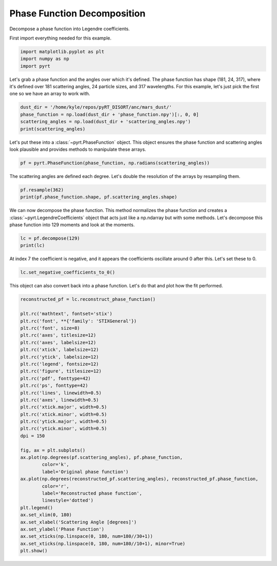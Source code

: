 
.. DO NOT EDIT.
.. THIS FILE WAS AUTOMATICALLY GENERATED BY SPHINX-GALLERY.
.. TO MAKE CHANGES, EDIT THE SOURCE PYTHON FILE:
.. "examples/plot_phase_function_decomposition.py"
.. LINE NUMBERS ARE GIVEN BELOW.

.. only:: html

    .. note::
        :class: sphx-glr-download-link-note

        Click :ref:`here <sphx_glr_download_examples_plot_phase_function_decomposition.py>`
        to download the full example code

.. rst-class:: sphx-glr-example-title

.. _sphx_glr_examples_plot_phase_function_decomposition.py:


Phase Function Decomposition
============================

Decompose a phase function into Legendre coefficients.

.. GENERATED FROM PYTHON SOURCE LINES 10-11

First import everything needed for this example.

.. GENERATED FROM PYTHON SOURCE LINES 11-15

.. code-block:: default

    import matplotlib.pyplot as plt
    import numpy as np
    import pyrt








.. GENERATED FROM PYTHON SOURCE LINES 16-20

Let's grab a phase function and the angles over which it's defined. The phase
function has shape (181, 24, 317), where it's defined over 181 scattering
angles, 24 particle sizes, and 317 wavelengths. For this example, let's just
pick the first one so we have an array to work with.

.. GENERATED FROM PYTHON SOURCE LINES 20-25

.. code-block:: default

    dust_dir = '/home/kyle/repos/pyRT_DISORT/anc/mars_dust/'
    phase_function = np.load(dust_dir + 'phase_function.npy')[:, 0, 0]
    scattering_angles = np.load(dust_dir + 'scattering_angles.npy')
    print(scattering_angles)





.. rst-class:: sphx-glr-script-out

 Out:

 .. code-block:: none

    [  0.   1.   2.   3.   4.   5.   6.   7.   8.   9.  10.  11.  12.  13.
      14.  15.  16.  17.  18.  19.  20.  21.  22.  23.  24.  25.  26.  27.
      28.  29.  30.  31.  32.  33.  34.  35.  36.  37.  38.  39.  40.  41.
      42.  43.  44.  45.  46.  47.  48.  49.  50.  51.  52.  53.  54.  55.
      56.  57.  58.  59.  60.  61.  62.  63.  64.  65.  66.  67.  68.  69.
      70.  71.  72.  73.  74.  75.  76.  77.  78.  79.  80.  81.  82.  83.
      84.  85.  86.  87.  88.  89.  90.  91.  92.  93.  94.  95.  96.  97.
      98.  99. 100. 101. 102. 103. 104. 105. 106. 107. 108. 109. 110. 111.
     112. 113. 114. 115. 116. 117. 118. 119. 120. 121. 122. 123. 124. 125.
     126. 127. 128. 129. 130. 131. 132. 133. 134. 135. 136. 137. 138. 139.
     140. 141. 142. 143. 144. 145. 146. 147. 148. 149. 150. 151. 152. 153.
     154. 155. 156. 157. 158. 159. 160. 161. 162. 163. 164. 165. 166. 167.
     168. 169. 170. 171. 172. 173. 174. 175. 176. 177. 178. 179. 180.]




.. GENERATED FROM PYTHON SOURCE LINES 26-29

Let's put these into a :class:`~pyrt.PhaseFunction` object. This object
ensures the phase function and scattering angles look plausible and provides
methods to manipulate these arrays.

.. GENERATED FROM PYTHON SOURCE LINES 29-31

.. code-block:: default

    pf = pyrt.PhaseFunction(phase_function, np.radians(scattering_angles))








.. GENERATED FROM PYTHON SOURCE LINES 32-34

The scattering angles are defined each degree. Let's double the resolution
of the arrays by resampling them.

.. GENERATED FROM PYTHON SOURCE LINES 34-37

.. code-block:: default

    pf.resample(362)
    print(pf.phase_function.shape, pf.scattering_angles.shape)





.. rst-class:: sphx-glr-script-out

 Out:

 .. code-block:: none

    (362,) (362,)




.. GENERATED FROM PYTHON SOURCE LINES 38-42

We can now decompose the phase function. This method normalizes the phase
function and creates a :class:`~pyrt.LegendreCoefficients` object that acts
just like a np.ndarray but with some methods. Let's decompose this phase
function into 129 moments and look at the moments.

.. GENERATED FROM PYTHON SOURCE LINES 42-45

.. code-block:: default

    lc = pf.decompose(129)
    print(lc)





.. rst-class:: sphx-glr-script-out

 Out:

 .. code-block:: none

    [ 1.00000000e+00  1.77780560e-01  5.09379074e-01  3.51948667e-02
      1.63148820e-03  6.33471181e-05  9.59385130e-06 -4.17178320e-07
     -4.31734959e-06 -1.33567241e-06  9.14882303e-06 -1.19773336e-06
     -7.55346525e-06 -3.40208012e-06  6.20014133e-07 -3.47397846e-06
     -2.26997022e-06  9.72283455e-06 -2.81171209e-06  9.51115066e-06
     -5.30142045e-06  4.12572601e-06  8.95027810e-06 -1.03008617e-05
     -4.14079649e-06 -1.57536590e-05  4.14623798e-06  9.35727549e-06
     -3.71986230e-06 -6.90625381e-06 -1.26568836e-05  1.31620811e-05
      6.06196991e-06 -1.78781400e-05  6.52610603e-06  2.00393380e-05
     -9.01673845e-06  1.04337873e-06  2.45524132e-06  3.26450093e-07
     -1.22928374e-06 -5.08698046e-06  1.12076973e-05 -6.20889579e-06
     -2.75012126e-06  1.16208650e-05 -2.30687159e-06  3.80888366e-06
      5.45502560e-06 -1.19988794e-05  1.07323264e-06  2.90130015e-05
      3.63780207e-06 -1.46662261e-05 -4.13227752e-06 -3.32404491e-06
      2.94339548e-07  9.33272245e-06 -7.73619928e-06 -2.68457910e-05
     -3.14101248e-05 -9.42595444e-06  1.93955857e-05 -2.63963718e-05
      3.52623084e-06  1.62233591e-05 -2.48424274e-06  2.17126608e-05
     -1.61521137e-05 -7.57838442e-06  3.48196067e-05 -1.52278102e-05
      5.77196060e-06  1.55285604e-05 -2.53608492e-05 -4.70610484e-06
      7.18916471e-06 -2.10982316e-05  1.15398265e-05  4.61182590e-05
     -1.75915142e-05 -3.75527556e-05 -1.03725685e-05  1.09568610e-05
      6.50520294e-06  1.45546287e-06 -4.01844927e-06 -7.46851887e-06
      2.49933865e-05 -3.62378805e-06  1.59108604e-05  1.06115227e-07
      4.04613052e-06 -1.02914061e-05  1.84651367e-05  1.62228442e-05
     -5.16825521e-06 -3.34015693e-06  8.55406828e-07 -8.97175914e-07
     -6.88768463e-06  6.92004348e-07  6.69191475e-06  4.61304661e-06
     -1.88927190e-05 -5.31764163e-06 -3.60283226e-07  9.63816746e-06
      3.05446769e-06  1.00705508e-05 -2.51602132e-05 -3.88374105e-06
      2.43063299e-05 -6.61112832e-07 -1.37224149e-05 -7.76443946e-06
     -3.39314749e-06 -1.40779736e-06  7.45641373e-06 -1.16803071e-06
     -1.42696763e-05  2.09432088e-06 -1.31361852e-05 -2.24336867e-05
     -4.04125732e-06  9.08374425e-06  3.70497830e-05  3.00103619e-05
      1.15262564e-05]




.. GENERATED FROM PYTHON SOURCE LINES 46-48

At index 7 the coefficient is negative, and it appears the coefficients
oscillate around 0 after this. Let's set these to 0.

.. GENERATED FROM PYTHON SOURCE LINES 48-50

.. code-block:: default

    lc.set_negative_coefficients_to_0()








.. GENERATED FROM PYTHON SOURCE LINES 51-53

This object can also convert back into a phase function. Let's do that and
plot how the fit performed.

.. GENERATED FROM PYTHON SOURCE LINES 53-89

.. code-block:: default

    reconstructed_pf = lc.reconstruct_phase_function()

    plt.rc('mathtext', fontset='stix')
    plt.rc('font', **{'family': 'STIXGeneral'})
    plt.rc('font', size=8)
    plt.rc('axes', titlesize=12)
    plt.rc('axes', labelsize=12)
    plt.rc('xtick', labelsize=12)
    plt.rc('ytick', labelsize=12)
    plt.rc('legend', fontsize=12)
    plt.rc('figure', titlesize=12)
    plt.rc('pdf', fonttype=42)
    plt.rc('ps', fonttype=42)
    plt.rc('lines', linewidth=0.5)
    plt.rc('axes', linewidth=0.5)
    plt.rc('xtick.major', width=0.5)
    plt.rc('xtick.minor', width=0.5)
    plt.rc('ytick.major', width=0.5)
    plt.rc('ytick.minor', width=0.5)
    dpi = 150

    fig, ax = plt.subplots()
    ax.plot(np.degrees(pf.scattering_angles), pf.phase_function,
            color='k',
            label='Original phase function')
    ax.plot(np.degrees(reconstructed_pf.scattering_angles), reconstructed_pf.phase_function,
            color='r',
            label='Reconstructed phase function',
            linestyle='dotted')
    plt.legend()
    ax.set_xlim(0, 180)
    ax.set_xlabel('Scattering Angle [degrees]')
    ax.set_ylabel('Phase Function')
    ax.set_xticks(np.linspace(0, 180, num=180//30+1))
    ax.set_xticks(np.linspace(0, 180, num=180//10+1), minor=True)
    plt.show()



.. image-sg:: /examples/images/sphx_glr_plot_phase_function_decomposition_001.png
   :alt: plot phase function decomposition
   :srcset: /examples/images/sphx_glr_plot_phase_function_decomposition_001.png
   :class: sphx-glr-single-img






.. rst-class:: sphx-glr-timing

   **Total running time of the script:** ( 0 minutes  0.274 seconds)


.. _sphx_glr_download_examples_plot_phase_function_decomposition.py:


.. only :: html

 .. container:: sphx-glr-footer
    :class: sphx-glr-footer-example



  .. container:: sphx-glr-download sphx-glr-download-python

     :download:`Download Python source code: plot_phase_function_decomposition.py <plot_phase_function_decomposition.py>`



  .. container:: sphx-glr-download sphx-glr-download-jupyter

     :download:`Download Jupyter notebook: plot_phase_function_decomposition.ipynb <plot_phase_function_decomposition.ipynb>`


.. only:: html

 .. rst-class:: sphx-glr-signature

    `Gallery generated by Sphinx-Gallery <https://sphinx-gallery.github.io>`_
